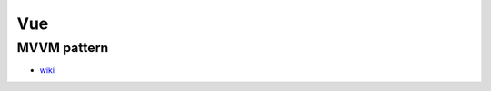 Vue
======

MVVM pattern
--------------

.. image:: https://upload.wikimedia.org/wikipedia/commons/thumb/8/87/MVVMPattern.png/750px-MVVMPattern.png

- `wiki <https://en.wikipedia.org/wiki/Model%E2%80%93view%E2%80%93viewmodel>`_





